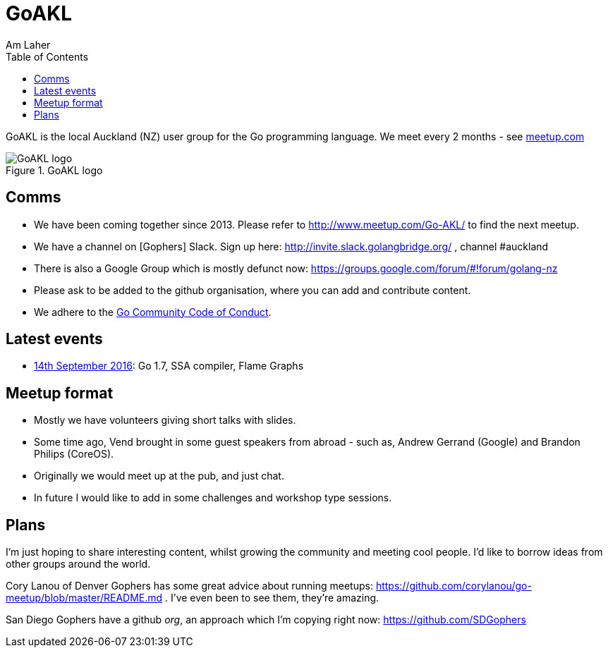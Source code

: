 GoAKL
=====
Am Laher
:Author Initials: AYL
:toc:
:meetup-uri: http://www.meetup.com/Go-AKL/

GoAKL is the local Auckland (NZ) user group for the Go programming language. We meet every 2 months - see {meetup-uri}[meetup.com]

.GoAKL logo
image::GoAKL.png[GoAKL logo]

Comms
-----

 * We have been coming together since 2013. Please refer to {meetup-uri} to find the next meetup.
 * We have a channel on [Gophers] Slack. Sign up here: http://invite.slack.golangbridge.org/ , channel #auckland
 * There is also a Google Group which is mostly defunct now: https://groups.google.com/forum/#!forum/golang-nz
 * Please ask to be added to the github organisation, where you can add and contribute content.
 * We adhere to the link:https://golang.org/conduct[Go Community Code of Conduct].


Latest events
-------------

 * link:https://github.com/GoAKL/GoAKL/tree/master/2016-09/README.asciidoc[14th September 2016]: Go 1.7, SSA compiler, Flame Graphs


Meetup format
-------------

 * Mostly we have volunteers giving short talks with slides.
 * Some time ago, Vend brought in some guest speakers from abroad - such as, Andrew Gerrand (Google) and Brandon Philips (CoreOS).
 * Originally we would meet up at the pub, and just chat.
 * In future I would like to add in some challenges and workshop type sessions.

Plans
-----

I'm just hoping to share interesting content, whilst growing the community and meeting cool people. I'd like to borrow ideas from other groups around the world.

Cory Lanou of Denver Gophers has some great advice about running meetups: https://github.com/corylanou/go-meetup/blob/master/README.md . I've even been to see them, they're amazing.
 
San Diego Gophers have a github 'org', an approach which I'm copying right now: https://github.com/SDGophers
